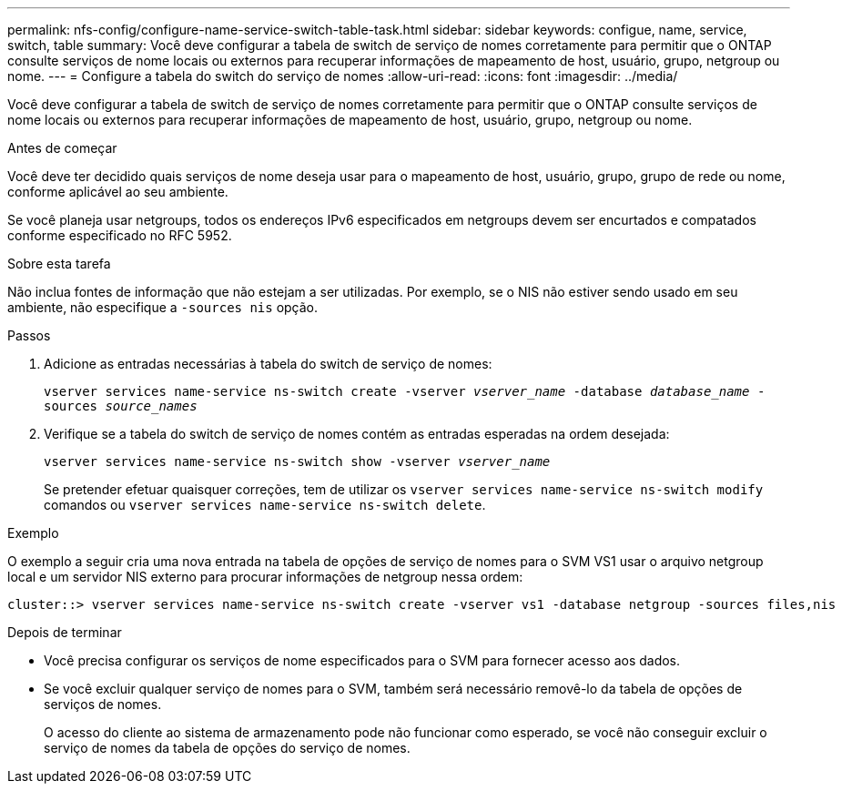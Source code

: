 ---
permalink: nfs-config/configure-name-service-switch-table-task.html 
sidebar: sidebar 
keywords: configue, name, service, switch, table 
summary: Você deve configurar a tabela de switch de serviço de nomes corretamente para permitir que o ONTAP consulte serviços de nome locais ou externos para recuperar informações de mapeamento de host, usuário, grupo, netgroup ou nome. 
---
= Configure a tabela do switch do serviço de nomes
:allow-uri-read: 
:icons: font
:imagesdir: ../media/


[role="lead"]
Você deve configurar a tabela de switch de serviço de nomes corretamente para permitir que o ONTAP consulte serviços de nome locais ou externos para recuperar informações de mapeamento de host, usuário, grupo, netgroup ou nome.

.Antes de começar
Você deve ter decidido quais serviços de nome deseja usar para o mapeamento de host, usuário, grupo, grupo de rede ou nome, conforme aplicável ao seu ambiente.

Se você planeja usar netgroups, todos os endereços IPv6 especificados em netgroups devem ser encurtados e compatados conforme especificado no RFC 5952.

.Sobre esta tarefa
Não inclua fontes de informação que não estejam a ser utilizadas. Por exemplo, se o NIS não estiver sendo usado em seu ambiente, não especifique a `-sources nis` opção.

.Passos
. Adicione as entradas necessárias à tabela do switch de serviço de nomes:
+
`vserver services name-service ns-switch create -vserver _vserver_name_ -database _database_name_ -sources _source_names_`

. Verifique se a tabela do switch de serviço de nomes contém as entradas esperadas na ordem desejada:
+
`vserver services name-service ns-switch show -vserver _vserver_name_`

+
Se pretender efetuar quaisquer correções, tem de utilizar os `vserver services name-service ns-switch modify` comandos ou `vserver services name-service ns-switch delete`.



.Exemplo
O exemplo a seguir cria uma nova entrada na tabela de opções de serviço de nomes para o SVM VS1 usar o arquivo netgroup local e um servidor NIS externo para procurar informações de netgroup nessa ordem:

[listing]
----
cluster::> vserver services name-service ns-switch create -vserver vs1 -database netgroup -sources files,nis
----
.Depois de terminar
* Você precisa configurar os serviços de nome especificados para o SVM para fornecer acesso aos dados.
* Se você excluir qualquer serviço de nomes para o SVM, também será necessário removê-lo da tabela de opções de serviços de nomes.
+
O acesso do cliente ao sistema de armazenamento pode não funcionar como esperado, se você não conseguir excluir o serviço de nomes da tabela de opções do serviço de nomes.


